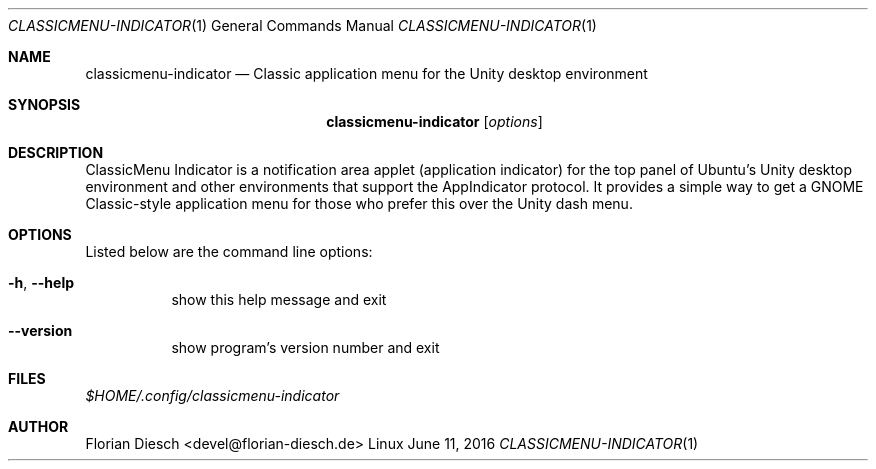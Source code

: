 .Dd   June 11, 2016
.Dt   CLASSICMENU-INDICATOR 1 1
.Os   Linux

.Sh NAME
.Nm classicmenu-indicator
.Nd Classic application menu for the Unity desktop environment

.Sh SYNOPSIS
.Nm classicmenu-indicator
.Op Ar options

.Sh DESCRIPTION
ClassicMenu Indicator is a notification area applet (application indicator) for the top panel of Ubuntu’s Unity desktop environment and other environments that support the AppIndicator protocol.
It provides a simple way to get a GNOME Classic-style application menu for those who prefer this over the Unity dash menu.

.Sh OPTIONS
 Listed below are the command line options:
 
.Bl -tag -width Ds
.It Fl h , Fl -help
show this help message and exit
.It Fl -version
show program's version number and exit
.El

.Sh FILES
.Pa $HOME/.config/classicmenu-indicator

.Sh AUTHOR
Florian Diesch <devel@florian-diesch.de>
